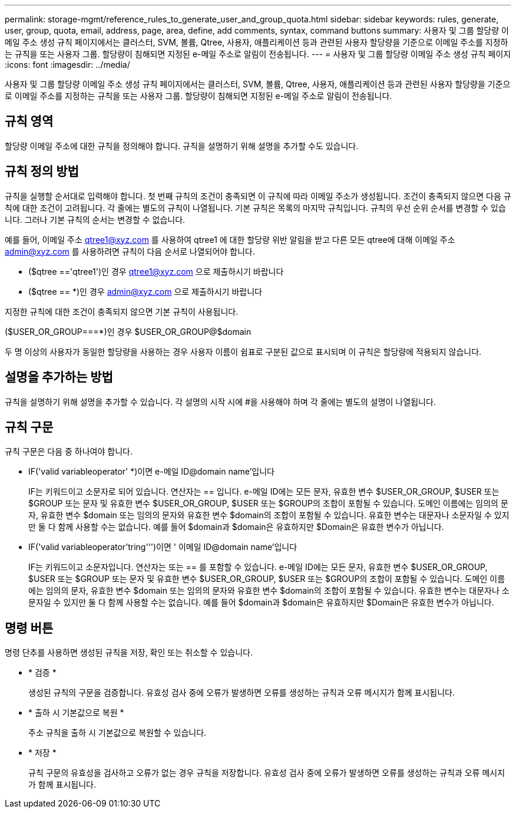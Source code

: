 ---
permalink: storage-mgmt/reference_rules_to_generate_user_and_group_quota.html 
sidebar: sidebar 
keywords: rules, generate, user, group, quota, email, address, page, area, define, add comments, syntax, command buttons 
summary: 사용자 및 그룹 할당량 이메일 주소 생성 규칙 페이지에서는 클러스터, SVM, 볼륨, Qtree, 사용자, 애플리케이션 등과 관련된 사용자 할당량을 기준으로 이메일 주소를 지정하는 규칙을 또는 사용자 그룹. 할당량이 침해되면 지정된 e-메일 주소로 알림이 전송됩니다. 
---
= 사용자 및 그룹 할당량 이메일 주소 생성 규칙 페이지
:icons: font
:imagesdir: ../media/


[role="lead"]
사용자 및 그룹 할당량 이메일 주소 생성 규칙 페이지에서는 클러스터, SVM, 볼륨, Qtree, 사용자, 애플리케이션 등과 관련된 사용자 할당량을 기준으로 이메일 주소를 지정하는 규칙을 또는 사용자 그룹. 할당량이 침해되면 지정된 e-메일 주소로 알림이 전송됩니다.



== 규칙 영역

할당량 이메일 주소에 대한 규칙을 정의해야 합니다. 규칙을 설명하기 위해 설명을 추가할 수도 있습니다.



== 규칙 정의 방법

규칙을 실행할 순서대로 입력해야 합니다. 첫 번째 규칙의 조건이 충족되면 이 규칙에 따라 이메일 주소가 생성됩니다. 조건이 충족되지 않으면 다음 규칙에 대한 조건이 고려됩니다. 각 줄에는 별도의 규칙이 나열됩니다. 기본 규칙은 목록의 마지막 규칙입니다. 규칙의 우선 순위 순서를 변경할 수 있습니다. 그러나 기본 규칙의 순서는 변경할 수 없습니다.

예를 들어, 이메일 주소 qtree1@xyz.com 를 사용하여 qtree1 에 대한 할당량 위반 알림을 받고 다른 모든 qtree에 대해 이메일 주소 admin@xyz.com 를 사용하려면 규칙이 다음 순서로 나열되어야 합니다.

* ($qtree =='qtree1')인 경우 qtree1@xyz.com 으로 제출하시기 바랍니다
* ($qtree == *)인 경우 admin@xyz.com 으로 제출하시기 바랍니다


지정한 규칙에 대한 조건이 충족되지 않으면 기본 규칙이 사용됩니다.

($USER_OR_GROUP===*)인 경우 $USER_OR_GROUP@$domain

두 명 이상의 사용자가 동일한 할당량을 사용하는 경우 사용자 이름이 쉼표로 구분된 값으로 표시되며 이 규칙은 할당량에 적용되지 않습니다.



== 설명을 추가하는 방법

규칙을 설명하기 위해 설명을 추가할 수 있습니다. 각 설명의 시작 시에 #을 사용해야 하며 각 줄에는 별도의 설명이 나열됩니다.



== 규칙 구문

규칙 구문은 다음 중 하나여야 합니다.

* IF('valid variableoperator' *)이면 e-메일 ID@domain name'입니다
+
IF는 키워드이고 소문자로 되어 있습니다. 연산자는 == 입니다. e-메일 ID에는 모든 문자, 유효한 변수 $USER_OR_GROUP, $USER 또는 $GROUP 또는 문자 및 유효한 변수 $USER_OR_GROUP, $USER 또는 $GROUP의 조합이 포함될 수 있습니다. 도메인 이름에는 임의의 문자, 유효한 변수 $domain 또는 임의의 문자와 유효한 변수 $domain의 조합이 포함될 수 있습니다. 유효한 변수는 대문자나 소문자일 수 있지만 둘 다 함께 사용할 수는 없습니다. 예를 들어 $domain과 $domain은 유효하지만 $Domain은 유효한 변수가 아닙니다.

* IF('valid variableoperator'tring''')이면 ' 이메일 ID@domain name'입니다
+
IF는 키워드이고 소문자입니다. 연산자는 또는 == 를 포함할 수 있습니다. e-메일 ID에는 모든 문자, 유효한 변수 $USER_OR_GROUP, $USER 또는 $GROUP 또는 문자 및 유효한 변수 $USER_OR_GROUP, $USER 또는 $GROUP의 조합이 포함될 수 있습니다. 도메인 이름에는 임의의 문자, 유효한 변수 $domain 또는 임의의 문자와 유효한 변수 $domain의 조합이 포함될 수 있습니다. 유효한 변수는 대문자나 소문자일 수 있지만 둘 다 함께 사용할 수는 없습니다. 예를 들어 $domain과 $domain은 유효하지만 $Domain은 유효한 변수가 아닙니다.





== 명령 버튼

명령 단추를 사용하면 생성된 규칙을 저장, 확인 또는 취소할 수 있습니다.

* * 검증 *
+
생성된 규칙의 구문을 검증합니다. 유효성 검사 중에 오류가 발생하면 오류를 생성하는 규칙과 오류 메시지가 함께 표시됩니다.

* * 출하 시 기본값으로 복원 *
+
주소 규칙을 출하 시 기본값으로 복원할 수 있습니다.

* * 저장 *
+
규칙 구문의 유효성을 검사하고 오류가 없는 경우 규칙을 저장합니다. 유효성 검사 중에 오류가 발생하면 오류를 생성하는 규칙과 오류 메시지가 함께 표시됩니다.


